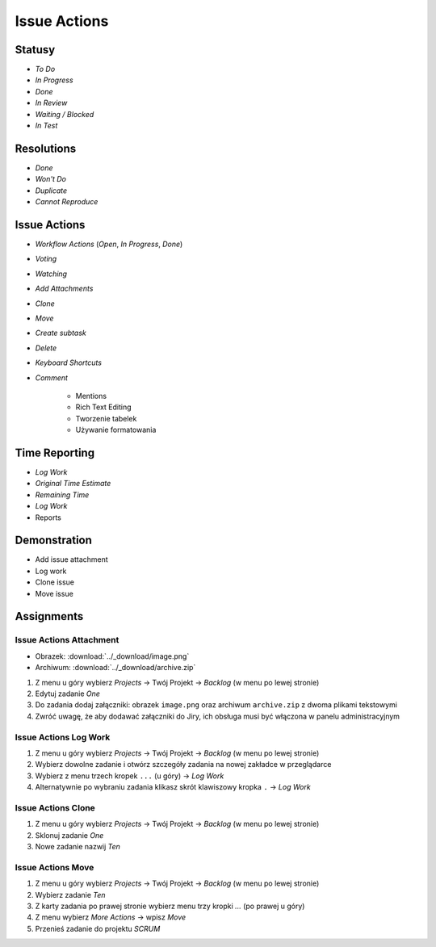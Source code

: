 *************
Issue Actions
*************


Statusy
=======
* `To Do`
* `In Progress`
* `Done`
* `In Review`
* `Waiting / Blocked`
* `In Test`


Resolutions
===========
* `Done`
* `Won't Do`
* `Duplicate`
* `Cannot Reproduce`


Issue Actions
=============
* `Workflow Actions` (`Open`, `In Progress`, `Done`)
* `Voting`
* `Watching`
* `Add Attachments`
* `Clone`
* `Move`
* `Create subtask`
* `Delete`
* `Keyboard Shortcuts`
* `Comment`

    - Mentions
    - Rich Text Editing
    - Tworzenie tabelek
    - Używanie formatowania


Time Reporting
==============
* `Log Work`
* `Original Time Estimate`
* `Remaining Time`
* `Log Work`
* Reports

.. figure:: ../_img/jira-report-timetracking-1.png
.. figure:: ../_img/jira-report-timetracking-2.png
.. figure:: ../_img/jira-report-timetracking-3.png


Demonstration
=============
* Add issue attachment
* Log work
* Clone issue
* Move issue


Assignments
===========

Issue Actions Attachment
------------------------
* Obrazek: :download:`../_download/image.png`
* Archiwum: :download:`../_download/archive.zip`

#. Z menu u góry wybierz `Projects` -> Twój Projekt -> `Backlog` (w menu po lewej stronie)
#. Edytuj zadanie `One`
#. Do zadania dodaj załączniki: obrazek ``image.png`` oraz archiwum ``archive.zip`` z dwoma plikami tekstowymi
#. Zwróć uwagę, że aby dodawać załączniki do Jiry, ich obsługa musi być włączona w panelu administracyjnym

Issue Actions Log Work
----------------------
#. Z menu u góry wybierz `Projects` -> Twój Projekt -> `Backlog` (w menu po lewej stronie)
#. Wybierz dowolne zadanie i otwórz szczegóły zadania na nowej zakładce w przeglądarce
#. Wybierz z menu trzech kropek ``...`` (u góry) -> `Log Work`
#. Alternatywnie po wybraniu zadania klikasz skrót klawiszowy kropka ``.`` -> `Log Work`

Issue Actions Clone
-------------------
#. Z menu u góry wybierz `Projects` -> Twój Projekt -> `Backlog` (w menu po lewej stronie)
#. Sklonuj zadanie `One`
#. Nowe zadanie nazwij `Ten`

Issue Actions Move
------------------
#. Z menu u góry wybierz `Projects` -> Twój Projekt -> `Backlog` (w menu po lewej stronie)
#. Wybierz zadanie `Ten`
#. Z karty zadania po prawej stronie wybierz menu trzy kropki `...` (po prawej u góry)
#. Z menu wybierz `More Actions` -> wpisz `Move`
#. Przenieś zadanie do projektu `SCRUM`
